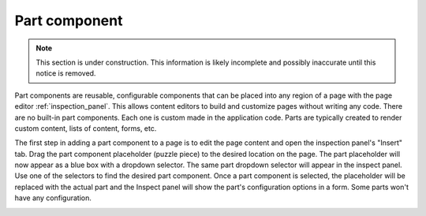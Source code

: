 .. _cs_part_component:

Part component
==============

.. NOTE::
   This section is under construction. This information is likely incomplete and possibly inaccurate until this notice is removed.

Part components are reusable, configurable components that can be placed into any region of a page with the page editor
:ref:`inspection_panel`. This allows content editors to build and customize pages without writing any code. There are no built-in part
components. Each one is custom made in the application code. Parts are typically created to render custom content, lists of content, forms,
etc.

The first step in adding a part component to a page is to edit the page content and open the inspection panel's "Insert" tab. Drag the part
component placeholder (puzzle piece) to the desired location on the page. The part placeholder will now appear as a blue box with a dropdown
selector. The same part dropdown selector will appear in the inspect panel. Use one of the selectors to find the desired part component.
Once a part component is selected, the placeholder will be replaced with the actual part and the Inspect panel will show the part's
configuration options in a form. Some parts won't have any configuration.

.. image:: images/part-component-selector.jpg


